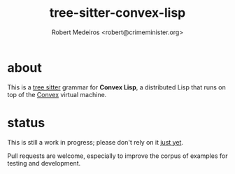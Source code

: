 #+title: tree-sitter-convex-lisp
#+description: Introduction to the tree-sitter grammar for Convex Lisp
#+author: Robert Medeiros <robert@crimeminister.org>

* about

This is a [[https://tree-sitter.github.io/tree-sitter/][tree sitter]] grammar for *Convex Lisp*, a distributed Lisp that runs on top of the [[https://convex.world/][Convex]] virtual machine.

* status

This is still a work in progress; please don't rely on it _just yet_.

Pull requests are welcome, especially to improve the corpus of examples for testing and development.
